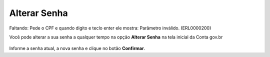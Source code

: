 ﻿Alterar Senha
==============

Faltando:
Pede o CPF e quando digito e teclo enter ele mostra:
Parâmetro inválido. (ERL0000200)

Você pode alterar a sua senha a qualquer tempo na opção **Alterar Senha** na tela inicial da Conta gov.br

.. figure:: _images/alteracaosenhatelainicial_novo.jpg
   :align: center
   :alt: Tela com opção Alteração de Senha ativa e possui os campos CPF, digite sua senha atual, nova senha, repita senha


Informe a senha atual, a nova senha e clique no botão **Confirmar**.

.. |site externo| image:: _images/site-ext.gif
            
